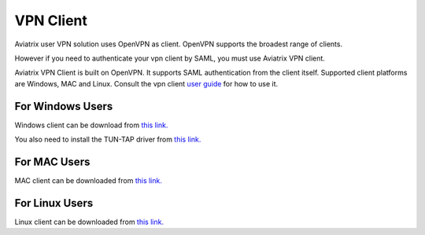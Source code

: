 .. meta::
   :description: Aviatrix SAML Client download
   :keywords: SAML, openvpn, SSL VPN, remote user vpn, SAML client. Openvpn with SAML

###################################
VPN Client 
###################################

Aviatrix user VPN solution uses OpenVPN as client. OpenVPN supports the broadest range of clients. 

However if you need to authenticate your vpn client by SAML, you must use Aviatrix VPN client. 

Aviatrix VPN Client is built on OpenVPN. It supports SAML authentication from the client itself. Supported client platforms are Windows, MAC and Linux. 
Consult the vpn client `user guide <https://s3-us-west-2.amazonaws.com/aviatrix-download/AviatrixVPNClient/Aviatrix+VPN+Client+User+Guide.pdf>`__ for how to use it. 

For Windows Users
--------------------

Windows client can be download from `this link. <https://s3-us-west-2.amazonaws.com/aviatrix-download/AviatrixVPNClient/AVPNC_win_x64.exe>`__

You also need to install the TUN-TAP driver from `this link. <https://s3-us-west-2.amazonaws.com/aviatrix-download/AviatrixVPNClient/tap-windows-9.21.2.exe>`__

For MAC Users
--------------

MAC client can be downloaded from `this link. <https://s3-us-west-2.amazonaws.com/aviatrix-download/AviatrixVPNClient/AviatrixVPNClientSetup.pkg>`__

For Linux Users
----------------

Linux client can be downloaded from `this link. <https://s3-us-west-2.amazonaws.com/aviatrix-download/AviatrixVPNClient/AVPNC_linux.tar.gz>`__

.. disqus::
